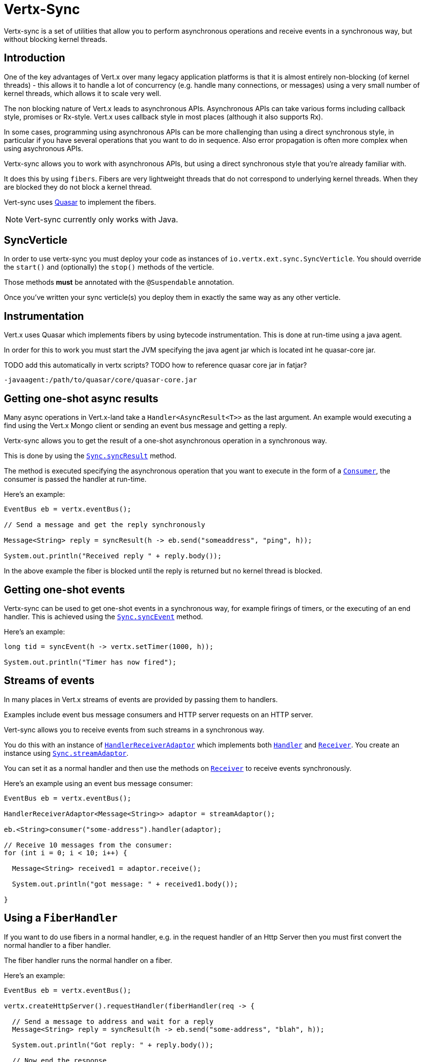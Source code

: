 = Vertx-Sync

Vertx-sync is a set of utilities that allow you to perform asynchronous operations and receive events in a
synchronous way, but without blocking kernel threads.

== Introduction

One of the key advantages of Vert.x over many legacy application platforms is that it is almost entirely non-blocking
(of kernel threads) - this allows it to handle a lot of concurrency (e.g. handle many connections, or messages) using
a very small number of kernel threads, which allows it to scale very well.

The non blocking nature of Vert.x leads to asynchronous APIs. Asynchronous APIs can take various forms including
callback style, promises or Rx-style. Vert.x uses callback style in most places (although it also supports Rx).

In some cases, programming using asynchronous APIs can be more challenging than using a direct synchronous style, in
particular if you have several operations that you want to do in sequence. Also error propagation is often more complex
when using asychronous APIs.

Vertx-sync allows you to work with asynchronous APIs, but using a direct synchronous style that you're already
familiar with.

It does this by using `fibers`. Fibers are very lightweight threads that do not correspond to underlying kernel threads.
When they are blocked they do not block a kernel thread.

Vert-sync uses http://docs.paralleluniverse.co/quasar/[Quasar] to implement the fibers.

NOTE: Vert-sync currently only works with Java.

== SyncVerticle

In order to use vertx-sync you must deploy your code as instances of `io.vertx.ext.sync.SyncVerticle`.
You should override the `start()` and (optionally) the `stop()` methods of the verticle.

Those methods *must* be annotated with the `@Suspendable` annotation.

Once you've written your sync verticle(s) you deploy them in exactly the same way as any other verticle.

== Instrumentation

Vert.x uses Quasar which implements fibers by using bytecode instrumentation. This is done at run-time using a java
agent.

In order for this to work you must start the JVM specifying the java agent jar which is located int he quasar-core
jar.

TODO add this automatically in vertx scripts?
TODO how to reference quasar core jar in fatjar?

----
-javaagent:/path/to/quasar/core/quasar-core.jar
----

== Getting one-shot async results

Many async operations in Vert.x-land take a `Handler<AsyncResult<T>>` as the last argument. An example would
executing a find using the Vert.x Mongo client or sending an event bus message and getting a reply.

Vertx-sync allows you to get the result of a one-shot asynchronous operation in a synchronous way.

This is done by using the `link:../../apidocs/io/vertx/ext/sync/Sync.html#syncResult-java.util.function.Consumer-[Sync.syncResult]` method.

The method is executed specifying the asynchronous operation that you want to execute in the form of a `link:../../apidocs/java/util/function/Consumer.html[Consumer]`,
the consumer is passed the handler at run-time.

Here's an example:

[source,java]
----
EventBus eb = vertx.eventBus();

// Send a message and get the reply synchronously

Message<String> reply = syncResult(h -> eb.send("someaddress", "ping", h));

System.out.println("Received reply " + reply.body());
----

In the above example the fiber is blocked until the reply is returned but no kernel thread is blocked.

== Getting one-shot events

Vertx-sync can be used to get one-shot events in a synchronous way, for example firings of timers, or the executing of
an end handler. This is achieved using the `link:../../apidocs/io/vertx/ext/sync/Sync.html#syncEvent-java.util.function.Consumer-[Sync.syncEvent]` method.

Here's an example:

[source,java]
----
long tid = syncEvent(h -> vertx.setTimer(1000, h));

System.out.println("Timer has now fired");
----

== Streams of events

In many places in Vert.x streams of events are provided by passing them to handlers.

Examples include event bus message consumers and HTTP server requests on an HTTP server.

Vert-sync allows you to receive events from such streams in a synchronous way.

You do this with an instance of `link:../../apidocs/io/vertx/ext/sync/HandlerReceiverAdaptor.html[HandlerReceiverAdaptor]` which implements both
`link:../../apidocs/io/vertx/core/Handler.html[Handler]` and `link:../../apidocs/io/vertx/ext/sync/Receiver.html[Receiver]`. You create an instance using
`link:../../apidocs/io/vertx/ext/sync/Sync.html#streamAdaptor--[Sync.streamAdaptor]`.

You can set it as a normal handler and then use the methods on `link:../../apidocs/io/vertx/ext/sync/Receiver.html[Receiver]` to receive
events synchronously.

Here's an example using an event bus message consumer:

[source,java]
----
EventBus eb = vertx.eventBus();

HandlerReceiverAdaptor<Message<String>> adaptor = streamAdaptor();

eb.<String>consumer("some-address").handler(adaptor);

// Receive 10 messages from the consumer:
for (int i = 0; i < 10; i++) {

  Message<String> received1 = adaptor.receive();

  System.out.println("got message: " + received1.body());

}
----

== Using a `FiberHandler`

If you want to do use fibers in a normal handler, e.g. in the request handler of an Http Server then you must first
convert the normal handler to a fiber handler.

The fiber handler runs the normal handler on a fiber.

Here's an example:

[source,java]
----
EventBus eb = vertx.eventBus();

vertx.createHttpServer().requestHandler(fiberHandler(req -> {

  // Send a message to address and wait for a reply
  Message<String> reply = syncResult(h -> eb.send("some-address", "blah", h));

  System.out.println("Got reply: " + reply.body());

  // Now end the response
  req.response().end("blah");

})).listen(8080, "localhost");
----

== Further examples

There are a set of working examples demonstrating vertx-sync in action in the
https://github.com/vert-x3/vertx-examples/tree/master/sync-examples[examples repository]